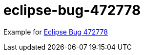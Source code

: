 = eclipse-bug-472778

Example for link:https://bugs.eclipse.org/bugs/show_bug.cgi?id=472778[Eclipse Bug 472778]
